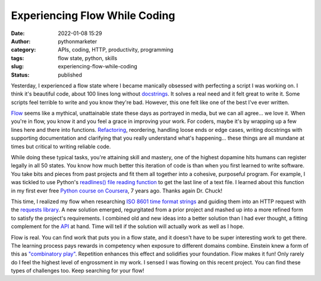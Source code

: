 Experiencing Flow While Coding
##############################
:date: 2022-01-08 15:29
:author: pythonmarketer
:category: APIs, coding, HTTP, productivity, programming
:tags: flow state, python, skills
:slug: experiencing-flow-while-coding
:status: published

Yesterday, I experienced a flow state where I became manically obsessed with perfecting a script I was working on. I think it's beautiful code, about 100 lines long without `docstrings <https://www.python.org/dev/peps/pep-0257/>`__. It solves a real need and it felt great to write it. Some scripts feel terrible to write and you know they're bad. However, this one felt like one of the best I've ever written.

`Flow <https://en.wikipedia.org/wiki/Flow_(psychology)>`__ seems like a mythical, unattainable state these days as portrayed in media, but we can all agree... we love it. When you're in flow, you know it and you feel a grace in improving your work. For coders, maybe it's by wrapping up a few lines here and there into functions. `Refactoring <https://martinfowler.com/books/refactoring.html>`__, reordering, handling loose ends or edge cases, writing docstrings with supporting documentation and clarifying that you really understand what's happening... these things are all mundane at times but critical to writing reliable code.

While doing these typical tasks, you're attaining skill and mastery, one of the highest dopamine hits humans can register legally in all 50 states. You know how much better this iteration of code is than when you first learned to write software. You take bits and pieces from past projects and fit them all together into a cohesive, purposeful program. For example, I was tickled to use Python's `readlines() file reading function <https://docs.python.org/3/tutorial/inputoutput.html#reading-and-writing-files>`__ to get the last line of a text file. I learned about this function in my first ever free `Python course on Coursera <https://www.coursera.org/learn/python>`__, 7 years ago. Thanks again Dr. Chuck!

This time, I realized my flow when researching `ISO 8601 time format strings <https://en.wikipedia.org/wiki/ISO_8601>`__ and guiding them into an HTTP request with the `requests library <https://docs.python-requests.org/en/latest/>`__. A new solution emerged, regurgitated from a prior project and mashed up into a more refined form to satisfy the project's requirements. I combined old and new ideas into a better solution than I had ever thought, a fitting complement for the `API <https://pythonmarketer.com/2020/05/18/how-to-make-json-requests-with-python/>`__ at hand. Time will tell if the solution will actually work as well as I hope.

Flow is real. You can find work that puts you in a flow state, and it doesn't have to be super interesting work to get there. The learning process pays rewards in competency when exposure to different domains combine. Einstein knew a form of this as `"combinatory play" <https://evernote.com/blog/einsteins-unique-approach-to-thinking/#:~:text=He%20viewed%20taking%20music%20breaks,come%20up%20with%20new%20ideas.>`__. Repetition enhances this effect and solidifies your foundation. Flow makes it fun! Only rarely do I feel the highest level of engrossment in my work. I sensed I was flowing on this recent project. You can find these types of challenges too. Keep searching for your flow!

